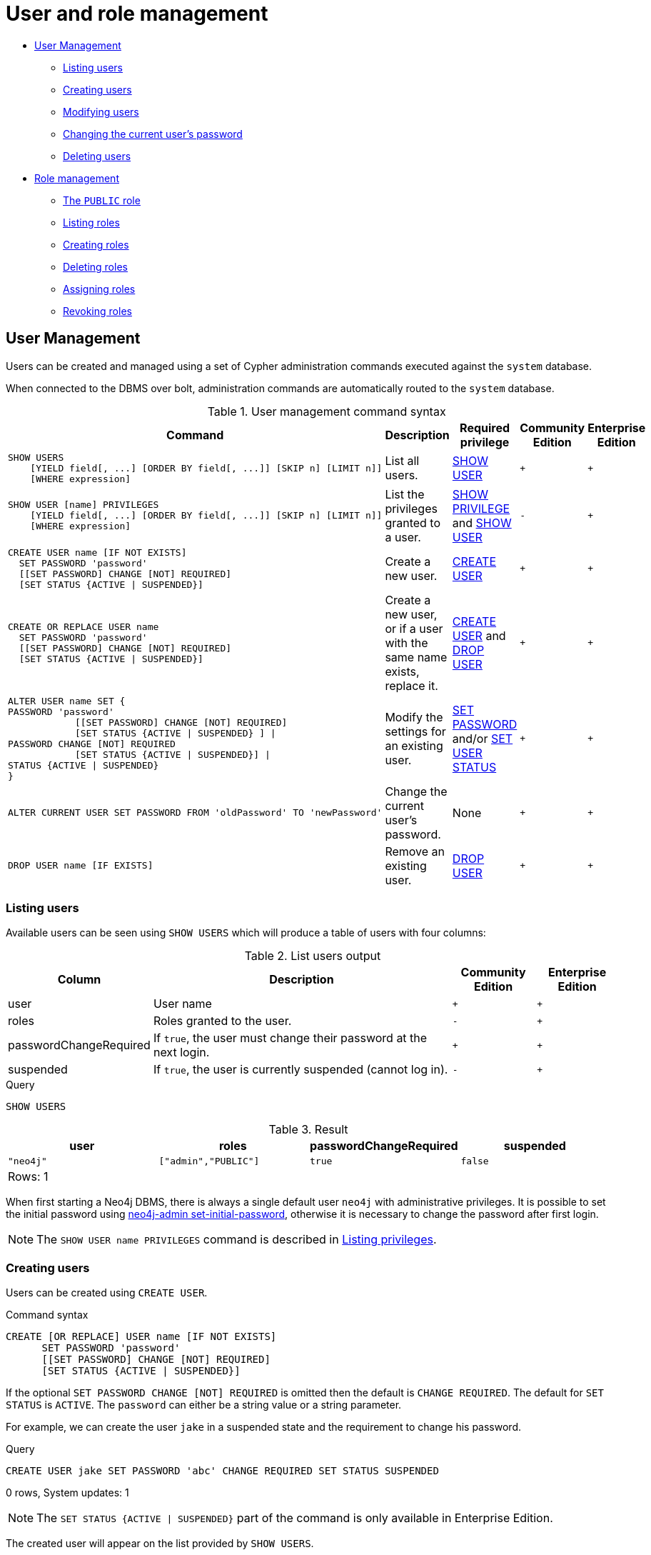 [[administration-security-users-and-roles]]
= User and role management
:description: This section explains how to use Cypher to manage Neo4j role-based access control through users and roles. 


* xref:administration/security/users-and-roles.adoc#administration-security-users[User Management]
** xref:administration/security/users-and-roles.adoc#administration-security-users-show[Listing users]
** xref:administration/security/users-and-roles.adoc#administration-security-users-create[Creating users]
** xref:administration/security/users-and-roles.adoc#administration-security-users-alter[Modifying users]
** xref:administration/security/users-and-roles.adoc#administration-security-users-alter-password[Changing the current user's password]
** xref:administration/security/users-and-roles.adoc#administration-security-users-drop[Deleting users]
* xref:administration/security/users-and-roles.adoc#administration-security-roles[Role management]
** xref:administration/security/users-and-roles.adoc#administration-security-roles-public[The `PUBLIC` role]
** xref:administration/security/users-and-roles.adoc#administration-security-roles-show[Listing roles]
** xref:administration/security/users-and-roles.adoc#administration-security-roles-create[Creating roles]
** xref:administration/security/users-and-roles.adoc#administration-security-roles-drop[Deleting roles]
** xref:administration/security/users-and-roles.adoc#administration-security-roles-grant[Assigning roles]
** xref:administration/security/users-and-roles.adoc#administration-security-roles-revoke[Revoking roles]


[[administration-security-users]]
== User Management

Users can be created and managed using a set of Cypher administration commands executed against the `system` database.

When connected to the DBMS over bolt, administration commands are automatically routed to the `system` database.

// tag::neo4j-cypher-docs/docs/dev/ql/administration/security/user-management-syntax.asciidoc[]
// tag::include-neo4j-documentation[]
.User management command syntax
[options="header", width="100%", cols="5a,3,2,^,^."]
|===
| Command | Description | Required privilege | Community Edition | Enterprise Edition

| [source, cypher, role=noplay]
----
SHOW USERS
    [YIELD field[, ...] [ORDER BY field[, ...]] [SKIP n] [LIMIT n]]
    [WHERE expression]
----
| List all users.
| xref:administration/security/administration.adoc#administration-security-administration-dbms-privileges-user-management[SHOW USER]
| `+`
| `+`

| [source, cypher, role=noplay]
----
SHOW USER [name] PRIVILEGES
    [YIELD field[, ...] [ORDER BY field[, ...]] [SKIP n] [LIMIT n]]
    [WHERE expression]
----
| List the privileges granted to a user.
| xref:administration/security/administration.adoc#administration-security-administration-dbms-privileges-privilege-management[SHOW PRIVILEGE] and
xref:administration/security/administration.adoc#administration-security-administration-dbms-privileges-user-management[SHOW USER]
| `-`
| `+`

| [source, cypher, role=noplay]
----
CREATE USER name [IF NOT EXISTS]
  SET PASSWORD 'password'
  [[SET PASSWORD] CHANGE [NOT] REQUIRED]
  [SET STATUS {ACTIVE \| SUSPENDED}]
----
| Create a new user.
| xref:administration/security/administration.adoc#administration-security-administration-dbms-privileges-user-management[CREATE USER]
| `+`
| `+`

| [source, cypher, role=noplay]
----
CREATE OR REPLACE USER name
  SET PASSWORD 'password'
  [[SET PASSWORD] CHANGE [NOT] REQUIRED]
  [SET STATUS {ACTIVE \| SUSPENDED}]
----
| Create a new user, or if a user with the same name exists, replace it.
| xref:administration/security/administration.adoc#administration-security-administration-dbms-privileges-user-management[CREATE USER] and
xref:administration/security/administration.adoc#administration-security-administration-dbms-privileges-user-management[DROP USER]
| `+`
| `+`

| [source, cypher, role=noplay]
----
ALTER USER name SET {
PASSWORD 'password'
            [[SET PASSWORD] CHANGE [NOT] REQUIRED]
            [SET STATUS {ACTIVE \| SUSPENDED} ] \|
PASSWORD CHANGE [NOT] REQUIRED
            [SET STATUS {ACTIVE \| SUSPENDED}] \|
STATUS {ACTIVE \| SUSPENDED}
}
----
| Modify the settings for an existing user.
| xref:administration/security/administration.adoc#administration-security-administration-dbms-privileges-user-management[SET PASSWORD] and/or
xref:administration/security/administration.adoc#administration-security-administration-dbms-privileges-user-management[SET USER STATUS]
| `+`
| `+`

| [source, cypher, role=noplay]
----
ALTER CURRENT USER SET PASSWORD FROM 'oldPassword' TO 'newPassword'
----
| Change the current user's password.
| None
| `+`
| `+`

|
[source, cypher, role=noplay]
----
DROP USER name [IF EXISTS]
----
| Remove an existing user.
| xref:administration/security/administration.adoc#administration-security-administration-dbms-privileges-user-management[DROP USER]
| `+`
| `+`
|===
// end::include-neo4j-documentation[]
// end::neo4j-cypher-docs/docs/dev/ql/administration/security/user-management-syntax.asciidoc[]

[[administration-security-users-show]]
=== Listing users

Available users can be seen using `SHOW USERS` which will produce a table of users with four columns:

// tag::neo4j-cypher-docs/docs/dev/ql/administration/security/list-users-table-columns.asciidoc[]
// tag::include-neo4j-documentation[]
.List users output
[options="header", width="100%", cols="1a,4,^.^,^"]
|===
| Column
| Description
| Community Edition
| Enterprise Edition

| user
| User name
| `+`
| `+`

| roles
| Roles granted to the user.
| `-`
| `+`

| passwordChangeRequired
| If `true`, the user must change their password at the next login.
| `+`
| `+`

| suspended
| If `true`, the user is currently suspended (cannot log in).
| `-`
|`+`
|===
// end::include-neo4j-documentation[]
// end::neo4j-cypher-docs/docs/dev/ql/administration/security/list-users-table-columns.asciidoc[]


.Query
[source, cypher]
----
SHOW USERS
----

.Result
[role="queryresult",options="header,footer",cols="4*<m"]
|===
| +user+ | +roles+ | +passwordChangeRequired+ | +suspended+
| +"neo4j"+ | +["admin","PUBLIC"]+ | +true+ | +false+
4+d|Rows: 1
|===

ifndef::nonhtmloutput[]
[subs="none"]
++++
<formalpara role="cypherconsole">
<title>Try this query live</title>
<para><database><![CDATA[
none
]]></database><command><![CDATA[
SHOW USERS
]]></command></para></formalpara>
++++
endif::nonhtmloutput[]

When first starting a Neo4j DBMS, there is always a single default user `neo4j` with administrative privileges.
It is possible to set the initial password using link:{neo4j-docs-base-uri}/operations-manual/{page-version}/configuration/set-initial-password[neo4j-admin set-initial-password],
otherwise it is necessary to change the password after first login.


[NOTE]
====
The `SHOW USER name PRIVILEGES` command is described in xref:administration/security/subgraph.adoc#administration-security-subgraph-show[Listing privileges].


====

[[administration-security-users-create]]
=== Creating users

Users can be created using `CREATE USER`.

// tag::neo4j-cypher-docs/docs/dev/ql/administration/security/user-management-syntax-create-user.asciidoc[]
// tag::include-neo4j-documentation[]
.Command syntax
[source, cypher, role=noplay]
-----
CREATE [OR REPLACE] USER name [IF NOT EXISTS]
      SET PASSWORD 'password'
      [[SET PASSWORD] CHANGE [NOT] REQUIRED]
      [SET STATUS {ACTIVE | SUSPENDED}]
-----
// end::include-neo4j-documentation[]
// end::neo4j-cypher-docs/docs/dev/ql/administration/security/user-management-syntax-create-user.asciidoc[]

If the optional `SET PASSWORD CHANGE [NOT] REQUIRED` is omitted then the default is `CHANGE REQUIRED`. The default for `SET STATUS` is `ACTIVE`. The `password` can either be a string value or a string parameter.

For example, we can create the user `jake` in a suspended state and the requirement to change his password.


.Query
[source, cypher]
----
CREATE USER jake SET PASSWORD 'abc' CHANGE REQUIRED SET STATUS SUSPENDED
----

[role="statsonlyqueryresult"]
0 rows, System updates: 1

[NOTE]
====
[enterprise-edition]#The `SET STATUS {ACTIVE | SUSPENDED}` part of the command is only available in Enterprise Edition.#


====

ifndef::nonhtmloutput[]
[subs="none"]
++++
<formalpara role="cypherconsole">
<title>Try this query live</title>
<para><database><![CDATA[
none
]]></database><command><![CDATA[
CREATE USER jake SET PASSWORD 'abc' CHANGE REQUIRED SET STATUS SUSPENDED
]]></command></para></formalpara>
++++
endif::nonhtmloutput[]

The created user will appear on the list provided by `SHOW USERS`.


.Query
[source, cypher]
----
SHOW USERS YIELD user, suspended, passwordChangeRequired, roles WHERE user = 'jake'
----

In this example we also:

* Reorder the columns using a `YIELD` clause
* Filter the results using a `WHERE` clause to show only the new user


.Result
[role="queryresult",options="header,footer",cols="4*<m"]
|===
| +user+ | +suspended+ | +passwordChangeRequired+ | +roles+
| +"jake"+ | +true+ | +true+ | +["PUBLIC"]+
4+d|Rows: 1
|===

ifndef::nonhtmloutput[]
[subs="none"]
++++
<formalpara role="cypherconsole">
<title>Try this query live</title>
<para><database><![CDATA[
none
]]></database><command><![CDATA[
SHOW USERS YIELD user, suspended, passwordChangeRequired, roles WHERE user = 'jake'
]]></command></para></formalpara>
++++
endif::nonhtmloutput[]

[NOTE]
====
In Neo4j Community Edition there are no roles, but all users have implied administrator privileges.
In Neo4j Enterprise Edition all users are automatically assigned the xref:administration/security/users-and-roles.adoc#administration-security-roles-public[`PUBLIC`] role, giving them a base set of privileges.


====

The `CREATE USER` command is optionally idempotent, with the default behavior to throw an exception if the user already exists. Appending `IF NOT EXISTS` to the command will ensure that no exception is thrown and nothing happens should the user already exist. Adding `OR REPLACE` to the command will result in any existing user being deleted and a new one created.


.Query
[source, cypher]
----
CREATE USER jake IF NOT EXISTS SET PASSWORD 'xyz'
----

[role="statsonlyqueryresult"]
0 rows

ifndef::nonhtmloutput[]
[subs="none"]
++++
<formalpara role="cypherconsole">
<title>Try this query live</title>
<para><database><![CDATA[
none
]]></database><command><![CDATA[
CREATE USER jake IF NOT EXISTS SET PASSWORD 'xyz'
]]></command></para></formalpara>
++++
endif::nonhtmloutput[]


.Query
[source, cypher]
----
CREATE OR REPLACE USER jake SET PASSWORD 'xyz'
----

[role="statsonlyqueryresult"]
0 rows, System updates: 2

This is equivalent to running `DROP USER jake IF EXISTS` followed by `CREATE USER jake SET PASSWORD 'xyz'`.

ifndef::nonhtmloutput[]
[subs="none"]
++++
<formalpara role="cypherconsole">
<title>Try this query live</title>
<para><database><![CDATA[
none
]]></database><command><![CDATA[
CREATE OR REPLACE USER jake SET PASSWORD 'xyz'
]]></command></para></formalpara>
++++
endif::nonhtmloutput[]

[NOTE]
====
The `IF NOT EXISTS` and `OR REPLACE` parts of this command cannot be used together.


====

[[administration-security-users-alter]]
=== Modifying users

Users can be modified using `ALTER USER`.

// tag::neo4j-cypher-docs/docs/dev/ql/administration/security/user-management-syntax-alter-user.asciidoc[]
// tag::include-neo4j-documentation[]
.Command syntax
[source, cypher, role=noplay]
-----
ALTER USER name SET {
      PASSWORD 'password'
            [[SET PASSWORD] CHANGE [NOT] REQUIRED]
            [SET STATUS {ACTIVE | SUSPENDED} ] |
      PASSWORD CHANGE [NOT] REQUIRED
            [SET STATUS {ACTIVE | SUSPENDED}] |
      STATUS {ACTIVE | SUSPENDED}
}
-----
// end::include-neo4j-documentation[]
// end::neo4j-cypher-docs/docs/dev/ql/administration/security/user-management-syntax-alter-user.asciidoc[]

The `password` can either be a string value or a string parameter, and is not allowed to be identical to the old password.

For example, we can modify the user `jake` with a new password and active status as well as remove the requirement to change his password.


.Query
[source, cypher]
----
ALTER USER jake SET PASSWORD 'abc123' CHANGE NOT REQUIRED SET STATUS ACTIVE
----

[role="statsonlyqueryresult"]
0 rows, System updates: 1

ifndef::nonhtmloutput[]
[subs="none"]
++++
<formalpara role="cypherconsole">
<title>Try this query live</title>
<para><database><![CDATA[
none
]]></database><command><![CDATA[
ALTER USER jake SET PASSWORD 'abc123' CHANGE NOT REQUIRED SET STATUS ACTIVE
]]></command></para></formalpara>
++++
endif::nonhtmloutput[]

[NOTE]
====
When altering a user it is only necessary to specify the changes required.
For example, leaving out the `CHANGE [NOT] REQUIRED` part of the query will leave that unchanged.


====

[NOTE]
====
[enterprise-edition]#The `SET STATUS {ACTIVE | SUSPENDED}` part of the command is only available in Enterprise Edition.#


====

The changes to the user will appear on the list provided by `SHOW USERS`.


.Query
[source, cypher]
----
SHOW USERS
----

.Result
[role="queryresult",options="header,footer",cols="4*<m"]
|===
| +user+ | +roles+ | +passwordChangeRequired+ | +suspended+
| +"jake"+ | +["PUBLIC"]+ | +false+ | +false+
| +"neo4j"+ | +["admin","PUBLIC"]+ | +true+ | +false+
4+d|Rows: 2
|===

ifndef::nonhtmloutput[]
[subs="none"]
++++
<formalpara role="cypherconsole">
<title>Try this query live</title>
<para><database><![CDATA[
none
]]></database><command><![CDATA[
SHOW USERS
]]></command></para></formalpara>
++++
endif::nonhtmloutput[]

[[administration-security-users-alter-password]]
=== Changing the current user's password

Users can change their own password using `ALTER CURRENT USER SET PASSWORD`.
The old password is required in addition to the new one, and either or both can be a string value or a string parameter.
When a user executes this command it will change their password as well as set the `CHANGE NOT REQUIRED` flag.


.Query
[source, cypher]
----
ALTER CURRENT USER SET PASSWORD FROM 'abc123' TO '123xyz'
----

[role="statsonlyqueryresult"]
0 rows, System updates: 1

ifndef::nonhtmloutput[]
[subs="none"]
++++
<formalpara role="cypherconsole">
<title>Try this query live</title>
<para><database><![CDATA[
none
]]></database><command><![CDATA[
ALTER CURRENT USER SET PASSWORD FROM 'abc123' TO '123xyz'
]]></command></para></formalpara>
++++
endif::nonhtmloutput[]

[NOTE]
====
This command only works for a logged in user and cannot be run with auth disabled.


====

[[administration-security-users-drop]]
=== Deleting users

Users can be deleted using `DROP USER`.


.Query
[source, cypher]
----
DROP USER jake
----

[role="statsonlyqueryresult"]
0 rows, System updates: 1

ifndef::nonhtmloutput[]
[subs="none"]
++++
<formalpara role="cypherconsole">
<title>Try this query live</title>
<para><database><![CDATA[
none
]]></database><command><![CDATA[
DROP USER jake
]]></command></para></formalpara>
++++
endif::nonhtmloutput[]

[NOTE]
====
Deleting a user will not automatically terminate associated connections, sessions, transactions, or queries.


====

When a user has been deleted, it will no longer appear on the list provided by `SHOW USERS`.


.Query
[source, cypher]
----
SHOW USERS
----

.Result
[role="queryresult",options="header,footer",cols="4*<m"]
|===
| +user+ | +roles+ | +passwordChangeRequired+ | +suspended+
| +"neo4j"+ | +["admin","PUBLIC"]+ | +true+ | +false+
4+d|Rows: 1
|===

ifndef::nonhtmloutput[]
[subs="none"]
++++
<formalpara role="cypherconsole">
<title>Try this query live</title>
<para><database><![CDATA[
none
]]></database><command><![CDATA[
SHOW USERS
]]></command></para></formalpara>
++++
endif::nonhtmloutput[]

This command is optionally idempotent, with the default behavior to throw an exception if the user does not exists. Appending `IF EXISTS` to the command will ensure that no exception is thrown and nothing happens should the user not exist.


.Query
[source, cypher]
----
DROP USER jake IF EXISTS
----

[role="statsonlyqueryresult"]
0 rows

ifndef::nonhtmloutput[]
[subs="none"]
++++
<formalpara role="cypherconsole">
<title>Try this query live</title>
<para><database><![CDATA[
none
]]></database><command><![CDATA[
DROP USER jake IF EXISTS
]]></command></para></formalpara>
++++
endif::nonhtmloutput[]

[role=enterprise-edition]
[[administration-security-roles]]
== Role Management

Roles can be created and managed using a set of Cypher administration commands executed against the `system` database.

When connected to the DBMS over bolt, administration commands are automatically routed to the `system` database.

// tag::neo4j-cypher-docs/docs/dev/ql/administration/security/role-management-syntax.asciidoc[]
// tag::include-neo4j-documentation[]
.Role management command syntax
[options="header", width="100%", cols="3a,2,2"]
|===
| Command | Description | Required privilege

| [source, cypher, role=noplay]
----
SHOW [ALL\|POPULATED] ROLES
    [YIELD field[, ...] [ORDER BY field[, ...]] [SKIP n] [LIMIT n]]
    [WHERE expression]
----
| List roles.
| xref:administration/security/administration.adoc#administration-security-administration-dbms-privileges-role-management[SHOW ROLE]

| [source, cypher, role=noplay]
----
SHOW [ALL\|POPULATED] ROLES WITH USERS
    [YIELD field[, ...] [ORDER BY field[, ...]] [SKIP n] [LIMIT n]]
    [WHERE expression]
----
| List roles and users assigned to them.
| xref:administration/security/administration.adoc#administration-security-administration-dbms-privileges-role-management[SHOW ROLE] and
xref:administration/security/administration.adoc#administration-security-administration-dbms-privileges-user-management[SHOW USER]

| [source, cypher, role=noplay]
----
SHOW ROLE name PRIVILEGES
    [YIELD field[, ...] [ORDER BY field[, ...]] [SKIP n] [LIMIT n]]
    [WHERE expression]
----
| List the privileges granted to a role.
| xref:administration/security/administration.adoc#administration-security-administration-dbms-privileges-privilege-management[SHOW PRIVILEGE]

| [source, cypher, role=noplay]
----
CREATE ROLE name [IF NOT EXISTS] [AS COPY OF name]
----
| Create a new role.
| xref:administration/security/administration.adoc#administration-security-administration-dbms-privileges-role-management[CREATE ROLE]

| [source, cypher, role=noplay]
----
CREATE OR REPLACE ROLE name [AS COPY OF name]
----
| Create a new role, or if a role with the same name exists, replace it.
| xref:administration/security/administration.adoc#administration-security-administration-dbms-privileges-role-management[CREATE ROLE] and
xref:administration/security/administration.adoc#administration-security-administration-dbms-privileges-role-management[DROP ROLE]

| [source, cypher, role=noplay]
----
DROP ROLE name [IF EXISTS]
----
| Remove a role.
| xref:administration/security/administration.adoc#administration-security-administration-dbms-privileges-role-management[DROP ROLE]

| [source, cypher, role=noplay]
----
GRANT ROLE[S] name[, ...] TO user[, ...]
----
| Assign roles to users.
| xref:administration/security/administration.adoc#administration-security-administration-dbms-privileges-role-management[ASSIGN ROLE]

| [source, cypher, role=noplay]
----
REVOKE ROLE[S] name[, ...] FROM user[, ...]
----
| Remove roles from users.
| xref:administration/security/administration.adoc#administration-security-administration-dbms-privileges-role-management[REMOVE ROLE]
|===
// end::include-neo4j-documentation[]
// end::neo4j-cypher-docs/docs/dev/ql/administration/security/role-management-syntax.asciidoc[]

[role=enterprise-edition]
[[administration-security-roles-public]]
=== The `PUBLIC` role

There exists a special built-in role, `PUBLIC`, which is assigned to all users.
This role cannot be dropped or revoked from any user, but its privileges may be modified.
By default, it is assigned the xref:administration/security/administration.adoc#administration-security-administration-database-access[ACCESS] privilege on the default database.


In contrast to the `PUBLIC` role, the other built-in roles can be granted, revoked, dropped and re-created.

[role=enterprise-edition]
[[administration-security-roles-show]]
=== Listing roles

Available roles can be seen using `SHOW ROLES`.


.Query
[source, cypher]
----
SHOW ROLES
----

This is the same command as `SHOW ALL ROLES`.
When first starting a Neo4j DBMS there are a number of built-in roles:

* `PUBLIC` - a role that all users have granted, by default it gives access to the default database
* `reader` - can perform traverse and read operations on all databases except `system`.
* `editor` - can perform traverse, read, and write operations on all databases except `system`, but cannot make new labels or relationship types.
* `publisher` - can do the same as `editor`, but also create new labels and relationship types.
* `architect` - can do the same as `publisher` as well as create and manage indexes and constraints.
* `admin` - can do the same as all the above, as well as manage databases, users, roles, and privileges.

More information about the built-in roles can be found in link:{neo4j-docs-base-uri}/operations-manual/{page-version}/authentication-authorization/built-in-roles[Operations Manual -> Built-in roles]


.Result
[role="queryresult",options="header,footer",cols="1*<m"]
|===
| +role+
| +"PUBLIC"+
| +"admin"+
| +"architect"+
| +"editor"+
| +"publisher"+
| +"reader"+
1+d|Rows: 6
|===

ifndef::nonhtmloutput[]
[subs="none"]
++++
<formalpara role="cypherconsole">
<title>Try this query live</title>
<para><database><![CDATA[
none
]]></database><command><![CDATA[
SHOW ROLES
]]></command></para></formalpara>
++++
endif::nonhtmloutput[]

There are multiple versions of this command, the default being `SHOW ALL ROLES`. To only show roles that are assigned to users, the command is `SHOW POPULATED ROLES`. To see which users are assigned to roles `WITH USERS` can be appended to the commands. This will give one result row for each user, so if a role is assigned to two users then it will show up twice in the result. 


.Query
[source, cypher]
----
SHOW POPULATED ROLES WITH USERS
----

The table of results will show information about the role and what database it belongs to. 

.Result
[role="queryresult",options="header,footer",cols="2*<m"]
|===
| +role+ | +member+
| +"PUBLIC"+ | +"neo4j"+
| +"PUBLIC"+ | +"jake"+
| +"PUBLIC"+ | +"user1"+
| +"PUBLIC"+ | +"user2"+
| +"PUBLIC"+ | +"user3"+
| +"admin"+ | +"neo4j"+
2+d|Rows: 6
|===

ifndef::nonhtmloutput[]
[subs="none"]
++++
<formalpara role="cypherconsole">
<title>Try this query live</title>
<para><database><![CDATA[
none
]]></database><command><![CDATA[
SHOW POPULATED ROLES WITH USERS
]]></command></para></formalpara>
++++
endif::nonhtmloutput[]

It is also possible to filter and sort the results by using `YIELD`, `ORDER BY` and `WHERE`.


.Query
[source, cypher]
----
SHOW ROLES YIELD role ORDER BY role WHERE role ENDS WITH 'r' 
----

In this example:

* The results have been filtered to only return the roles ending in 'r'.
* The results are ordered by the 'action' column using `ORDER BY`.

It is also possible to use `SKIP` and `LIMIT` to paginate the results.


.Result
[role="queryresult",options="header,footer",cols="1*<m"]
|===
| +role+
| +"editor"+
| +"publisher"+
| +"reader"+
1+d|Rows: 3
|===

ifndef::nonhtmloutput[]
[subs="none"]
++++
<formalpara role="cypherconsole">
<title>Try this query live</title>
<para><database><![CDATA[
none
]]></database><command><![CDATA[
SHOW ROLES YIELD role ORDER BY role WHERE role ENDS WITH 'r' 
]]></command></para></formalpara>
++++
endif::nonhtmloutput[]

The `SHOW ROLE name PRIVILEGES` command is found in xref:administration/security/subgraph.adoc#administration-security-subgraph-show[Listing privileges].

[role=enterprise-edition]
[[administration-security-roles-create]]
=== Creating roles

Roles can be created using `CREATE ROLE`.


.Query
[source, cypher]
----
CREATE ROLE myrole
----

[role="statsonlyqueryresult"]
0 rows, System updates: 1

ifndef::nonhtmloutput[]
[subs="none"]
++++
<formalpara role="cypherconsole">
<title>Try this query live</title>
<para><database><![CDATA[
none
]]></database><command><![CDATA[
CREATE ROLE myrole
]]></command></para></formalpara>
++++
endif::nonhtmloutput[]

[NOTE]
====
The following naming rules apply:


* The first character must be an ASCII alphabetic character.
* Subsequent characters can be ASCII alphabetic, numeric characters, and underscore.
          


====

A role can also be copied, keeping its privileges, using `CREATE ROLE AS COPY OF`.


.Query
[source, cypher]
----
CREATE ROLE mysecondrole AS COPY OF myrole
----

[role="statsonlyqueryresult"]
0 rows, System updates: 1

ifndef::nonhtmloutput[]
[subs="none"]
++++
<formalpara role="cypherconsole">
<title>Try this query live</title>
<para><database><![CDATA[
none
]]></database><command><![CDATA[
CREATE ROLE mysecondrole AS COPY OF myrole
]]></command></para></formalpara>
++++
endif::nonhtmloutput[]

The created roles will appear on the list provided by `SHOW ROLES`.


.Query
[source, cypher]
----
SHOW ROLES
----

.Result
[role="queryresult",options="header,footer",cols="1*<m"]
|===
| +role+
| +"PUBLIC"+
| +"admin"+
| +"architect"+
| +"editor"+
| +"myrole"+
| +"mysecondrole"+
| +"publisher"+
| +"reader"+
1+d|Rows: 8
|===

ifndef::nonhtmloutput[]
[subs="none"]
++++
<formalpara role="cypherconsole">
<title>Try this query live</title>
<para><database><![CDATA[
none
]]></database><command><![CDATA[
SHOW ROLES
]]></command></para></formalpara>
++++
endif::nonhtmloutput[]

These command versions are optionally idempotent, with the default behavior to throw an exception if the role already exists. Appending `IF NOT EXISTS` to the command will ensure that no exception is thrown and nothing happens should the role already exist. Adding `OR REPLACE` to the command will result in any existing role being deleted and a new one created.


.Query
[source, cypher]
----
CREATE ROLE myrole IF NOT EXISTS
----

[role="statsonlyqueryresult"]
0 rows

ifndef::nonhtmloutput[]
[subs="none"]
++++
<formalpara role="cypherconsole">
<title>Try this query live</title>
<para><database><![CDATA[
none
]]></database><command><![CDATA[
CREATE ROLE myrole IF NOT EXISTS
]]></command></para></formalpara>
++++
endif::nonhtmloutput[]


.Query
[source, cypher]
----
CREATE OR REPLACE ROLE myrole
----

[role="statsonlyqueryresult"]
0 rows, System updates: 2

This is equivalent to running `DROP ROLE myrole IF EXISTS` followed by `CREATE ROLE myrole`.

ifndef::nonhtmloutput[]
[subs="none"]
++++
<formalpara role="cypherconsole">
<title>Try this query live</title>
<para><database><![CDATA[
none
]]></database><command><![CDATA[
CREATE OR REPLACE ROLE myrole
]]></command></para></formalpara>
++++
endif::nonhtmloutput[]

[NOTE]
====
The `IF NOT EXISTS` and `OR REPLACE` parts of this command cannot be used together.


====

[role=enterprise-edition]
[[administration-security-roles-drop]]
=== Deleting roles

Roles can be deleted using `DROP ROLE` command.


.Query
[source, cypher]
----
DROP ROLE mysecondrole
----

[role="statsonlyqueryresult"]
0 rows, System updates: 1

ifndef::nonhtmloutput[]
[subs="none"]
++++
<formalpara role="cypherconsole">
<title>Try this query live</title>
<para><database><![CDATA[
none
]]></database><command><![CDATA[
DROP ROLE mysecondrole
]]></command></para></formalpara>
++++
endif::nonhtmloutput[]

When a role has been deleted, it will no longer appear on the list provided by `SHOW ROLES`.


.Query
[source, cypher]
----
SHOW ROLES
----

.Result
[role="queryresult",options="header,footer",cols="1*<m"]
|===
| +role+
| +"PUBLIC"+
| +"admin"+
| +"architect"+
| +"editor"+
| +"publisher"+
| +"reader"+
1+d|Rows: 6
|===

ifndef::nonhtmloutput[]
[subs="none"]
++++
<formalpara role="cypherconsole">
<title>Try this query live</title>
<para><database><![CDATA[
none
]]></database><command><![CDATA[
SHOW ROLES
]]></command></para></formalpara>
++++
endif::nonhtmloutput[]

This command is optionally idempotent, with the default behavior to throw an exception if the role does not exists. Appending `IF EXISTS` to the command will ensure that no exception is thrown and nothing happens should the role not exist.


.Query
[source, cypher]
----
DROP ROLE mysecondrole IF EXISTS
----

[role="statsonlyqueryresult"]
0 rows

ifndef::nonhtmloutput[]
[subs="none"]
++++
<formalpara role="cypherconsole">
<title>Try this query live</title>
<para><database><![CDATA[
none
]]></database><command><![CDATA[
DROP ROLE mysecondrole IF EXISTS
]]></command></para></formalpara>
++++
endif::nonhtmloutput[]

[role=enterprise-edition]
[[administration-security-roles-grant]]
=== Assigning roles to users

Users can be given access rights by assigning them roles using `GRANT ROLE`.


.Query
[source, cypher]
----
GRANT ROLE myrole TO jake
----

[role="statsonlyqueryresult"]
0 rows, System updates: 1

ifndef::nonhtmloutput[]
[subs="none"]
++++
<formalpara role="cypherconsole">
<title>Try this query live</title>
<para><database><![CDATA[
none
]]></database><command><![CDATA[
GRANT ROLE myrole TO jake
]]></command></para></formalpara>
++++
endif::nonhtmloutput[]

The roles assigned to each user can be seen in the list provided by `SHOW USERS`.


.Query
[source, cypher]
----
SHOW USERS
----

.Result
[role="queryresult",options="header,footer",cols="4*<m"]
|===
| +user+ | +roles+ | +passwordChangeRequired+ | +suspended+
| +"jake"+ | +["myrole","PUBLIC"]+ | +false+ | +false+
| +"neo4j"+ | +["admin","PUBLIC"]+ | +true+ | +false+
| +"user1"+ | +["PUBLIC"]+ | +true+ | +false+
| +"user2"+ | +["PUBLIC"]+ | +true+ | +false+
| +"user3"+ | +["PUBLIC"]+ | +true+ | +false+
4+d|Rows: 5
|===

ifndef::nonhtmloutput[]
[subs="none"]
++++
<formalpara role="cypherconsole">
<title>Try this query live</title>
<para><database><![CDATA[
none
]]></database><command><![CDATA[
SHOW USERS
]]></command></para></formalpara>
++++
endif::nonhtmloutput[]

It is possible to assign multiple roles to multiple users in one command.


.Query
[source, cypher]
----
GRANT ROLES role1, role2 TO user1, user2, user3
----

[role="statsonlyqueryresult"]
0 rows, System updates: 6

ifndef::nonhtmloutput[]
[subs="none"]
++++
<formalpara role="cypherconsole">
<title>Try this query live</title>
<para><database><![CDATA[
none
]]></database><command><![CDATA[
GRANT ROLES role1, role2 TO user1, user2, user3
]]></command></para></formalpara>
++++
endif::nonhtmloutput[]


.Query
[source, cypher]
----
SHOW USERS
----

.Result
[role="queryresult",options="header,footer",cols="4*<m"]
|===
| +user+ | +roles+ | +passwordChangeRequired+ | +suspended+
| +"jake"+ | +["myrole","PUBLIC"]+ | +false+ | +false+
| +"neo4j"+ | +["admin","PUBLIC"]+ | +true+ | +false+
| +"user1"+ | +["role1","role2","PUBLIC"]+ | +true+ | +false+
| +"user2"+ | +["role1","role2","PUBLIC"]+ | +true+ | +false+
| +"user3"+ | +["role1","role2","PUBLIC"]+ | +true+ | +false+
4+d|Rows: 5
|===

ifndef::nonhtmloutput[]
[subs="none"]
++++
<formalpara role="cypherconsole">
<title>Try this query live</title>
<para><database><![CDATA[
none
]]></database><command><![CDATA[
SHOW USERS
]]></command></para></formalpara>
++++
endif::nonhtmloutput[]

[role=enterprise-edition]
[[administration-security-roles-revoke]]
=== Revoking roles from users

Users can lose access rights by revoking roles from them using `REVOKE ROLE`.


.Query
[source, cypher]
----
REVOKE ROLE myrole FROM jake
----

[role="statsonlyqueryresult"]
0 rows, System updates: 1

ifndef::nonhtmloutput[]
[subs="none"]
++++
<formalpara role="cypherconsole">
<title>Try this query live</title>
<para><database><![CDATA[
none
]]></database><command><![CDATA[
REVOKE ROLE myrole FROM jake
]]></command></para></formalpara>
++++
endif::nonhtmloutput[]

The roles revoked from users can no longer be seen in the list provided by `SHOW USERS`.


.Query
[source, cypher]
----
SHOW USERS
----

.Result
[role="queryresult",options="header,footer",cols="4*<m"]
|===
| +user+ | +roles+ | +passwordChangeRequired+ | +suspended+
| +"jake"+ | +["PUBLIC"]+ | +false+ | +false+
| +"neo4j"+ | +["admin","PUBLIC"]+ | +true+ | +false+
| +"user1"+ | +["role1","role2","PUBLIC"]+ | +true+ | +false+
| +"user2"+ | +["role1","role2","PUBLIC"]+ | +true+ | +false+
| +"user3"+ | +["role1","role2","PUBLIC"]+ | +true+ | +false+
4+d|Rows: 5
|===

ifndef::nonhtmloutput[]
[subs="none"]
++++
<formalpara role="cypherconsole">
<title>Try this query live</title>
<para><database><![CDATA[
none
]]></database><command><![CDATA[
SHOW USERS
]]></command></para></formalpara>
++++
endif::nonhtmloutput[]

It is possible to revoke multiple roles from multiple users in one command.


.Query
[source, cypher]
----
REVOKE ROLES role1, role2 FROM user1, user2, user3
----

[role="statsonlyqueryresult"]
0 rows, System updates: 6

ifndef::nonhtmloutput[]
[subs="none"]
++++
<formalpara role="cypherconsole">
<title>Try this query live</title>
<para><database><![CDATA[
none
]]></database><command><![CDATA[
REVOKE ROLES role1, role2 FROM user1, user2, user3
]]></command></para></formalpara>
++++
endif::nonhtmloutput[]

